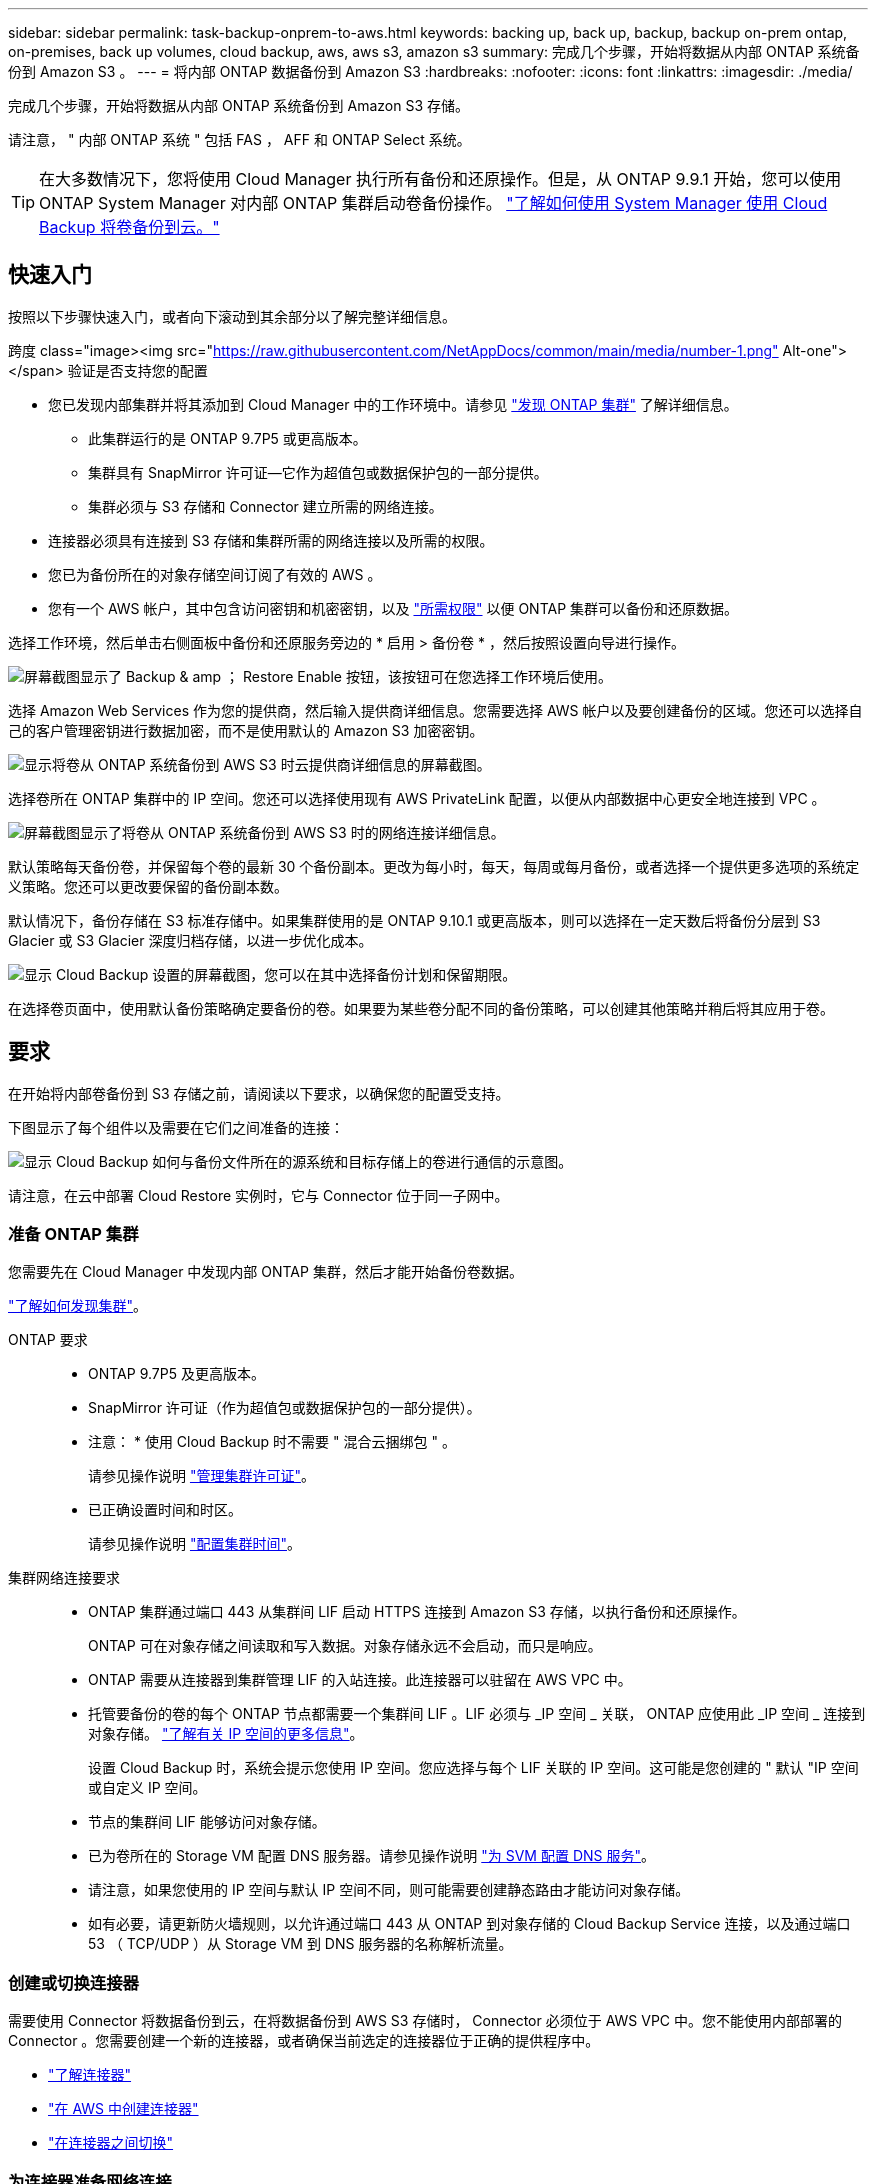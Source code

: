 ---
sidebar: sidebar 
permalink: task-backup-onprem-to-aws.html 
keywords: backing up, back up, backup, backup on-prem ontap, on-premises, back up volumes, cloud backup, aws, aws s3, amazon s3 
summary: 完成几个步骤，开始将数据从内部 ONTAP 系统备份到 Amazon S3 。 
---
= 将内部 ONTAP 数据备份到 Amazon S3
:hardbreaks:
:nofooter: 
:icons: font
:linkattrs: 
:imagesdir: ./media/


[role="lead"]
完成几个步骤，开始将数据从内部 ONTAP 系统备份到 Amazon S3 存储。

请注意， " 内部 ONTAP 系统 " 包括 FAS ， AFF 和 ONTAP Select 系统。


TIP: 在大多数情况下，您将使用 Cloud Manager 执行所有备份和还原操作。但是，从 ONTAP 9.9.1 开始，您可以使用 ONTAP System Manager 对内部 ONTAP 集群启动卷备份操作。 https://docs.netapp.com/us-en/ontap/task_cloud_backup_data_using_cbs.html["了解如何使用 System Manager 使用 Cloud Backup 将卷备份到云。"^]



== 快速入门

按照以下步骤快速入门，或者向下滚动到其余部分以了解完整详细信息。

.跨度 class="image><img src="https://raw.githubusercontent.com/NetAppDocs/common/main/media/number-1.png"[] Alt-one"></span> 验证是否支持您的配置
* 您已发现内部集群并将其添加到 Cloud Manager 中的工作环境中。请参见 https://docs.netapp.com/us-en/cloud-manager-ontap-onprem/task-discovering-ontap.html["发现 ONTAP 集群"^] 了解详细信息。
+
** 此集群运行的是 ONTAP 9.7P5 或更高版本。
** 集群具有 SnapMirror 许可证—它作为超值包或数据保护包的一部分提供。
** 集群必须与 S3 存储和 Connector 建立所需的网络连接。


* 连接器必须具有连接到 S3 存储和集群所需的网络连接以及所需的权限。
* 您已为备份所在的对象存储空间订阅了有效的 AWS 。
* 您有一个 AWS 帐户，其中包含访问密钥和机密密钥，以及 link:task-backup-onprem-to-aws.html#preparing-amazon-s3-for-backups["所需权限"] 以便 ONTAP 集群可以备份和还原数据。


[role="quick-margin-para"]
选择工作环境，然后单击右侧面板中备份和还原服务旁边的 * 启用 > 备份卷 * ，然后按照设置向导进行操作。

[role="quick-margin-para"]
image:screenshot_backup_onprem_enable.png["屏幕截图显示了 Backup & amp ； Restore Enable 按钮，该按钮可在您选择工作环境后使用。"]

[role="quick-margin-para"]
选择 Amazon Web Services 作为您的提供商，然后输入提供商详细信息。您需要选择 AWS 帐户以及要创建备份的区域。您还可以选择自己的客户管理密钥进行数据加密，而不是使用默认的 Amazon S3 加密密钥。

[role="quick-margin-para"]
image:screenshot_backup_provider_settings_aws.png["显示将卷从 ONTAP 系统备份到 AWS S3 时云提供商详细信息的屏幕截图。"]

[role="quick-margin-para"]
选择卷所在 ONTAP 集群中的 IP 空间。您还可以选择使用现有 AWS PrivateLink 配置，以便从内部数据中心更安全地连接到 VPC 。

[role="quick-margin-para"]
image:screenshot_backup_onprem_aws_networking.png["屏幕截图显示了将卷从 ONTAP 系统备份到 AWS S3 时的网络连接详细信息。"]

[role="quick-margin-para"]
默认策略每天备份卷，并保留每个卷的最新 30 个备份副本。更改为每小时，每天，每周或每月备份，或者选择一个提供更多选项的系统定义策略。您还可以更改要保留的备份副本数。

[role="quick-margin-para"]
默认情况下，备份存储在 S3 标准存储中。如果集群使用的是 ONTAP 9.10.1 或更高版本，则可以选择在一定天数后将备份分层到 S3 Glacier 或 S3 Glacier 深度归档存储，以进一步优化成本。

[role="quick-margin-para"]
image:screenshot_backup_policy_aws.png["显示 Cloud Backup 设置的屏幕截图，您可以在其中选择备份计划和保留期限。"]

[role="quick-margin-para"]
在选择卷页面中，使用默认备份策略确定要备份的卷。如果要为某些卷分配不同的备份策略，可以创建其他策略并稍后将其应用于卷。



== 要求

在开始将内部卷备份到 S3 存储之前，请阅读以下要求，以确保您的配置受支持。

下图显示了每个组件以及需要在它们之间准备的连接：

image:diagram_cloud_backup_onprem_aws.png["显示 Cloud Backup 如何与备份文件所在的源系统和目标存储上的卷进行通信的示意图。"]

请注意，在云中部署 Cloud Restore 实例时，它与 Connector 位于同一子网中。



=== 准备 ONTAP 集群

您需要先在 Cloud Manager 中发现内部 ONTAP 集群，然后才能开始备份卷数据。

https://docs.netapp.com/us-en/cloud-manager-ontap-onprem/task-discovering-ontap.html["了解如何发现集群"^]。

ONTAP 要求::
+
--
* ONTAP 9.7P5 及更高版本。
* SnapMirror 许可证（作为超值包或数据保护包的一部分提供）。
+
* 注意： * 使用 Cloud Backup 时不需要 " 混合云捆绑包 " 。

+
请参见操作说明 https://docs.netapp.com/us-en/ontap/system-admin/manage-licenses-concept.html["管理集群许可证"^]。

* 已正确设置时间和时区。
+
请参见操作说明 https://docs.netapp.com/us-en/ontap/system-admin/manage-cluster-time-concept.html["配置集群时间"^]。



--
集群网络连接要求::
+
--
* ONTAP 集群通过端口 443 从集群间 LIF 启动 HTTPS 连接到 Amazon S3 存储，以执行备份和还原操作。
+
ONTAP 可在对象存储之间读取和写入数据。对象存储永远不会启动，而只是响应。

* ONTAP 需要从连接器到集群管理 LIF 的入站连接。此连接器可以驻留在 AWS VPC 中。
* 托管要备份的卷的每个 ONTAP 节点都需要一个集群间 LIF 。LIF 必须与 _IP 空间 _ 关联， ONTAP 应使用此 _IP 空间 _ 连接到对象存储。 https://docs.netapp.com/us-en/ontap/networking/standard_properties_of_ipspaces.html["了解有关 IP 空间的更多信息"^]。
+
设置 Cloud Backup 时，系统会提示您使用 IP 空间。您应选择与每个 LIF 关联的 IP 空间。这可能是您创建的 " 默认 "IP 空间或自定义 IP 空间。

* 节点的集群间 LIF 能够访问对象存储。
* 已为卷所在的 Storage VM 配置 DNS 服务器。请参见操作说明 https://docs.netapp.com/us-en/ontap/networking/configure_dns_services_auto.html["为 SVM 配置 DNS 服务"^]。
* 请注意，如果您使用的 IP 空间与默认 IP 空间不同，则可能需要创建静态路由才能访问对象存储。
* 如有必要，请更新防火墙规则，以允许通过端口 443 从 ONTAP 到对象存储的 Cloud Backup Service 连接，以及通过端口 53 （ TCP/UDP ）从 Storage VM 到 DNS 服务器的名称解析流量。


--




=== 创建或切换连接器

需要使用 Connector 将数据备份到云，在将数据备份到 AWS S3 存储时， Connector 必须位于 AWS VPC 中。您不能使用内部部署的 Connector 。您需要创建一个新的连接器，或者确保当前选定的连接器位于正确的提供程序中。

* https://docs.netapp.com/us-en/cloud-manager-setup-admin/concept-connectors.html["了解连接器"^]
* https://docs.netapp.com/us-en/cloud-manager-setup-admin/task-creating-connectors-aws.html["在 AWS 中创建连接器"^]
* https://docs.netapp.com/us-en/cloud-manager-setup-admin/task-managing-connectors.html["在连接器之间切换"^]




=== 为连接器准备网络连接

确保此连接器具有所需的网络连接。

.步骤
. 确保安装 Connector 的网络启用以下连接：
+
** 通过端口 443 （ HTTPS ）与 Cloud Backup Service 的出站 Internet 连接
** 通过端口 443 与 S3 对象存储建立 HTTPS 连接
** 通过端口 443 与 ONTAP 集群管理 LIF 建立 HTTPS 连接


. 为 S3 启用 VPC 端点。如果从 ONTAP 集群到 VPC 具有直接连接或 VPN 连接，并且您希望连接器和 S3 之间的通信保持在 AWS 内部网络中，则需要此功能。




=== 支持的区域

您可以在所有地区创建从内部系统到 Amazon S3 的备份 https://cloud.netapp.com/cloud-volumes-global-regions["支持 Cloud Volumes ONTAP 的位置"^]；包括 AWS GovCloud 地区。您可以在设置服务时指定要存储备份的区域。



=== 许可证要求

在 30 天免费试用 Cloud Backup 到期之前，您需要订阅 AWS 提供的按需购买（ PAYGO ） Cloud Manager Marketplace 产品，或者从 NetApp 购买并激活 Cloud Backup BYOL 许可证。这些许可证适用于您的帐户，可在多个系统中使用。

* 对于 Cloud Backup PAYGO 许可，您需要订阅 https://aws.amazon.com/marketplace/pp/prodview-oorxakq6lq7m4?sr=0-8&ref_=beagle&applicationId=AWSMPContessa["AWS"^] Cloud Manager Marketplace 产品以继续使用 Cloud Backup 。Cloud Backup 的计费通过此订阅完成。
* 对于 Cloud Backup BYOL 许可，您需要 NetApp 提供的序列号，以便在许可证有效期和容量内使用此服务。 link:task-licensing-cloud-backup.html#use-a-cloud-backup-byol-license["了解如何管理 BYOL 许可证"]。


您需要为备份所在的对象存储空间订阅 AWS 。

集群上需要 SnapMirror 许可证。请注意，使用 Cloud Backup 时不需要 " 混合云捆绑包 " 。



=== 准备 Amazon S3 进行备份

在使用 Amazon S3 时，您必须为 Connector 配置权限以创建和管理 S3 存储分段，并且必须配置权限，以便内部 ONTAP 集群可以对 S3 存储分段进行读写。

.步骤
. 确认以下 S3 权限（从最新版本开始） https://mysupport.netapp.com/site/info/cloud-manager-policies["Cloud Manager 策略"^]）是为 Connector 提供权限的 IAM 角色的一部分。
+
[source, json]
----
{
          "Sid": "backupPolicy",
          "Effect": "Allow",
          "Action": [
              "s3:DeleteBucket",
              "s3:GetLifecycleConfiguration",
              "s3:PutLifecycleConfiguration",
              "s3:PutBucketTagging",
              "s3:ListBucketVersions",
              "s3:GetObject",
              "s3:DeleteObject",
              "s3:PutObject",
              "s3:ListBucket",
              "s3:ListAllMyBuckets",
              "s3:GetBucketTagging",
              "s3:GetBucketLocation",
              "s3:GetBucketPolicyStatus",
              "s3:GetBucketPublicAccessBlock",
              "s3:GetBucketAcl",
              "s3:GetBucketPolicy",
              "s3:PutBucketPublicAccessBlock",
              "s3:PutEncryptionConfiguration",
              "athena:StartQueryExecution",
              "athena:GetQueryResults",
              "athena:GetQueryExecution",
              "glue:GetDatabase",
              "glue:GetTable",
              "glue:CreateTable",
              "glue:CreateDatabase",
              "glue:GetPartitions",
              "glue:BatchCreatePartition",
              "glue:BatchDeletePartition"
          ],
          "Resource": [
              "arn:aws:s3:::netapp-backup-*"
          ]
      },
----


如果您使用 3.9.15 或更高版本部署了 Connector ，则这些权限应已属于 IAM 角色。否则，您需要添加缺少的权限。具体来说就是 "Athena" 和 "glue" 权限，因为它们是搜索和还原所必需的。

. 将以下 EC2 权限添加到为 Connector 提供权限的 IAM 角色中，以便它可以启动，停止和终止用于浏览和还原操作的 Cloud Restore 实例：
+
[source, json]
----
          "Action": [
              "ec2:DescribeInstanceTypeOfferings",
              "ec2:StartInstances",
              "ec2:StopInstances",
              "ec2:TerminateInstances"
          ],
----
. 激活此服务时，备份向导将提示您输入访问密钥和机密密钥。为此，您需要创建具有以下权限的 IAM 用户。Cloud Backup 会将这些凭据传递到 ONTAP 集群，以便 ONTAP 可以将数据备份和还原到 S3 存储分段。
+
[source, json]
----
  "s3:ListAllMyBuckets",
  "s3:ListBucket",
  "s3:GetBucketLocation",
  "s3:GetObject",
  "s3:PutObject",
  "s3:PutBucketencryption",
  "s3:DeleteObject"
----
+
请参见 https://docs.aws.amazon.com/IAM/latest/UserGuide/id_roles_create_for-user.html["AWS 文档：创建角色以向 IAM 用户委派权限"^] 了解详细信息。

. 如果您的虚拟或物理网络使用代理服务器访问 Internet ，请确保 Cloud Restore 实例具有出站 Internet 访问权限，以便与以下端点联系。
+
[cols="50,50"]
|===
| 端点 | 目的 


| http://amazonlinux.us-east-1.amazonaws.com/2/extras/docker/stable/x86_64/4bf88ee77c395ffe1e0c3ca68530dfb3a683ec65a4a1ce9c0ff394be50e922b2/ | 适用于 Cloud Restore 实例 AMI 的 CentOS 软件包。 


| http://cloudmanagerinfraprod.azurecr.io \https://cloudmanagerinfraprod.azurecr.io | Cloud Restore 实例映像存储库。 
|===
. 您可以在激活向导中为数据加密选择自己的自定义管理密钥，而不是使用默认的 Amazon S3 加密密钥。在这种情况下，您需要已设置加密受管密钥。 https://docs.netapp.com/us-en/cloud-manager-cloud-volumes-ontap/task-setting-up-kms.html["了解如何使用您自己的密钥"^]。
. 如果您希望通过公有 Internet 从内部数据中心到 VPC 建立更安全的连接，可以选择在激活向导中选择 AWS PrivateLink 连接。如果您要通过 VPN/DirectConnect 连接内部系统，则必须提供此许可证。在这种情况下，您需要使用 Amazon VPC 控制台或命令行创建接口端点配置。 https://docs.aws.amazon.com/AmazonS3/latest/userguide/privatelink-interface-endpoints.html["请参见有关使用适用于 Amazon S3 的 AWS PrivateLink 的详细信息"^]。
+
请注意，您还需要修改与 Cloud Manager Connector 关联的安全组配置。您必须将此策略更改为 " 自定义 " （从 " 完全访问 " ），并且必须按照前面（上文）所示从备份策略添加权限。

+
image:screenshot_backup_aws_sec_group.png["与 Connector 关联的 AWS 安全组的屏幕截图。"]





== 启用 Cloud Backup

可随时直接从内部工作环境启用 Cloud Backup 。

.步骤
. 在 Canvas 中，选择工作环境，然后单击右侧面板中备份和还原服务旁边的 * 启用 > 备份卷 * 。
+
image:screenshot_backup_onprem_enable.png["屏幕截图显示了 Backup & amp ； Restore Enable 按钮，该按钮可在您选择工作环境后使用。"]

. 选择 Amazon Web Services 作为您的提供商，然后单击 * 下一步 * 。
. 输入提供程序详细信息并单击 * 下一步 * 。
+
.. 用于存储备份的 AWS 帐户， AWS 访问密钥和机密密钥。
+
访问密钥和机密密钥是为 ONTAP 集群授予对 S3 存储分段访问权限而创建的用户提供的。

.. 要存储备份的 AWS 区域。
.. 是使用默认 Amazon S3 加密密钥，还是从 AWS 帐户中选择您自己的客户管理密钥来管理数据加密。 (https://docs.netapp.com/us-en/cloud-manager-cloud-volumes-ontap/task-setting-up-kms.html["了解如何使用您自己的密钥"]）。
+
image:screenshot_backup_provider_settings_aws.png["显示将卷从 ONTAP 系统备份到 AWS S3 时云提供商详细信息的屏幕截图。"]



. 输入网络连接详细信息并单击 * 下一步 * 。
+
.. 要备份的卷所在的 ONTAP 集群中的 IP 空间。此 IP 空间的集群间 LIF 必须具有出站 Internet 访问权限。
.. 或者，选择是否使用先前配置的 AWS PrivateLink 。 https://docs.aws.amazon.com/AmazonS3/latest/userguide/privatelink-interface-endpoints.html["请参见有关使用适用于 Amazon S3 的 AWS PrivateLink 的详细信息"^]。
+
image:screenshot_backup_onprem_aws_networking.png["屏幕截图显示了将卷从 ONTAP 系统备份到 AWS S3 时的网络连接详细信息。"]



. 输入默认备份策略详细信息，然后单击 * 下一步 * 。
+
.. 定义备份计划并选择要保留的备份数。 link:concept-ontap-backup-to-cloud.html#customizable-backup-schedule-and-retention-settings-per-cluster["请参见您可以选择的现有策略列表"^]。
.. 使用 ONTAP 9.10.1 及更高版本时，您可以选择在一定天数后将备份分层到 S3 Glacier 或 S3 Glacier 深度归档存储，以进一步优化成本。 link:reference-aws-backup-tiers.html["了解有关使用归档层的更多信息"]。
+
image:screenshot_backup_policy_aws.png["显示 Cloud Backup 设置的屏幕截图，您可以在其中选择计划和备份保留。"]



. 在选择卷页面中，使用默认备份策略选择要备份的卷。如果要为某些卷分配不同的备份策略，可以创建其他策略并稍后将其应用于这些卷。
+
** 要备份所有卷，请选中标题行（image:button_backup_all_volumes.png[""]）。
** 要备份单个卷，请选中每个卷对应的框（image:button_backup_1_volume.png[""]）。
+
image:screenshot_backup_select_volumes.png["选择要备份的卷的屏幕截图。"]



+
如果希望将来添加的所有卷都启用备份，只需选中 " 自动备份未来卷 ..." 复选框即可。如果禁用此设置，则需要手动为未来的卷启用备份。

. 单击 * 激活备份 * ， Cloud Backup 将开始对卷进行初始备份。


Cloud Backup 将开始对每个选定卷进行初始备份，此时将显示卷备份信息板，以便您可以监控备份的状态。

您可以 link:task-manage-backups-ontap.html["启动和停止卷备份或更改备份计划"^]。您也可以 link:task-restore-backups-ontap.html["从备份文件还原整个卷或单个文件"^] 连接到 AWS 中的 Cloud Volumes ONTAP 系统或内部 ONTAP 系统。
